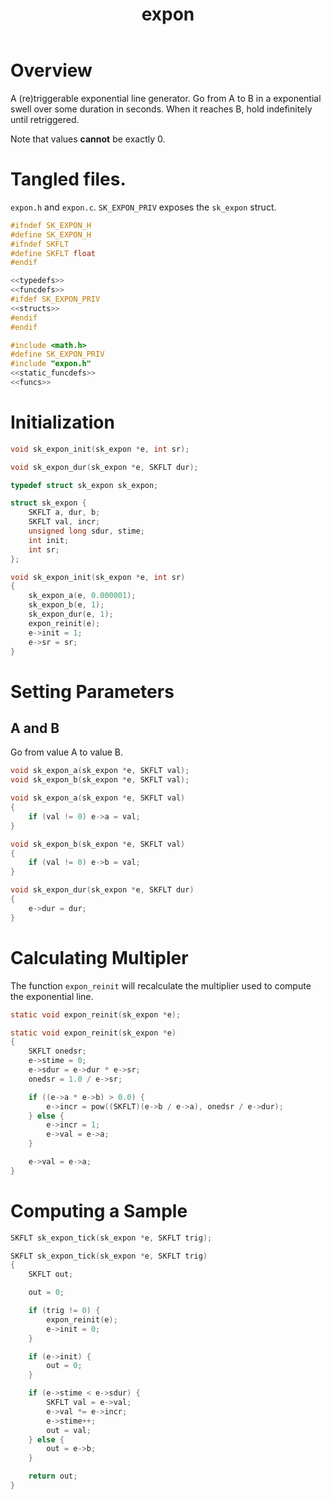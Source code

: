 #+TITLE: expon
* Overview
A (re)triggerable exponential line generator. Go from A
to B in a exponential swell over some duration in seconds.
When it reaches B, hold indefinitely until retriggered.

Note that values *cannot* be exactly 0.
* Tangled files.
=expon.h= and =expon.c=. =SK_EXPON_PRIV= exposes the
=sk_expon= struct.

#+NAME: expon.h
#+BEGIN_SRC c :tangle expon.h
#ifndef SK_EXPON_H
#define SK_EXPON_H
#ifndef SKFLT
#define SKFLT float
#endif

<<typedefs>>
<<funcdefs>>
#ifdef SK_EXPON_PRIV
<<structs>>
#endif
#endif
#+END_SRC

#+NAME: expon.c
#+BEGIN_SRC c :tangle expon.c
#include <math.h>
#define SK_EXPON_PRIV
#include "expon.h"
<<static_funcdefs>>
<<funcs>>
#+END_SRC
* Initialization
#+NAME: funcdefs
#+BEGIN_SRC c
void sk_expon_init(sk_expon *e, int sr);
#+END_SRC

#+NAME: funcdefs
#+BEGIN_SRC c
void sk_expon_dur(sk_expon *e, SKFLT dur);
#+END_SRC

#+NAME: typedefs
#+BEGIN_SRC c
typedef struct sk_expon sk_expon;
#+END_SRC

#+NAME: structs
#+BEGIN_SRC c
struct sk_expon {
    SKFLT a, dur, b;
    SKFLT val, incr;
    unsigned long sdur, stime;
    int init;
    int sr;
};
#+END_SRC

#+NAME: funcs
#+BEGIN_SRC c
void sk_expon_init(sk_expon *e, int sr)
{
    sk_expon_a(e, 0.000001);
    sk_expon_b(e, 1);
    sk_expon_dur(e, 1);
    expon_reinit(e);
    e->init = 1;
    e->sr = sr;
}
#+END_SRC
* Setting Parameters
** A and B
Go from value A to value B.
#+NAME: funcdefs
#+BEGIN_SRC c
void sk_expon_a(sk_expon *e, SKFLT val);
void sk_expon_b(sk_expon *e, SKFLT val);
#+END_SRC

#+NAME: funcs
#+BEGIN_SRC c
void sk_expon_a(sk_expon *e, SKFLT val)
{
    if (val != 0) e->a = val;
}

void sk_expon_b(sk_expon *e, SKFLT val)
{
    if (val != 0) e->b = val;
}
#+END_SRC

#+NAME: funcs
#+BEGIN_SRC c
void sk_expon_dur(sk_expon *e, SKFLT dur)
{
    e->dur = dur;
}
#+END_SRC
* Calculating Multipler
The function =expon_reinit= will recalculate the multiplier
used to compute the exponential line.

#+NAME: static_funcdefs
#+BEGIN_SRC c
static void expon_reinit(sk_expon *e);
#+END_SRC

#+NAME: funcs
#+BEGIN_SRC c
static void expon_reinit(sk_expon *e)
{
    SKFLT onedsr;
    e->stime = 0;
    e->sdur = e->dur * e->sr;
    onedsr = 1.0 / e->sr;

    if ((e->a * e->b) > 0.0) {
        e->incr = pow((SKFLT)(e->b / e->a), onedsr / e->dur);
    } else {
        e->incr = 1;
        e->val = e->a;
    }

    e->val = e->a;
}
#+END_SRC
* Computing a Sample
#+NAME: funcdefs
#+BEGIN_SRC c
SKFLT sk_expon_tick(sk_expon *e, SKFLT trig);
#+END_SRC

#+NAME: funcs
#+BEGIN_SRC c
SKFLT sk_expon_tick(sk_expon *e, SKFLT trig)
{
    SKFLT out;

    out = 0;

    if (trig != 0) {
        expon_reinit(e);
        e->init = 0;
    }

    if (e->init) {
        out = 0;
    }

    if (e->stime < e->sdur) {
        SKFLT val = e->val;
        e->val *= e->incr;
        e->stime++;
        out = val;
    } else {
        out = e->b;
    }

    return out;
}
#+END_SRC
